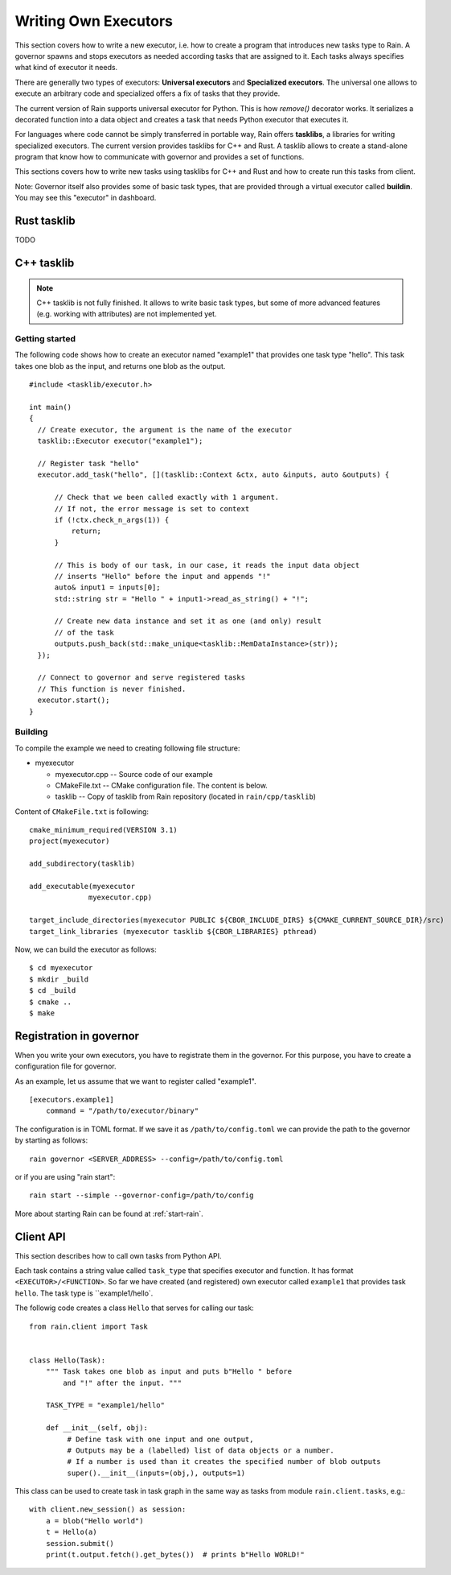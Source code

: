 
Writing Own Executors
*********************

.. figure:: imgs/arch.svg
   :alt: Connection between basic components of Rain

This section covers how to write a new executor, i.e. how to create a program
that introduces new tasks type to Rain. A governor spawns and stops executors
as needed according tasks that are assigned to it. Each tasks always specifies
what kind of executor it needs.

There are generally two types of executors: **Universal executors** and
**Specialized executors**. The universal one allows to execute an arbitrary code
and specialized offers a fix of tasks that they provide.

The current version of Rain supports universal executor for Python. This is how
`remove()` decorator works. It serializes a decorated function into a data
object and creates a task that needs Python executor that executes it.

For languages where code cannot be simply transferred in portable way, Rain
offers **tasklibs**, a libraries for writing specialized executors. The current
version provides tasklibs for C++ and Rust. A tasklib allows to create a
stand-alone program that know how to communicate with governor and provides a
set of functions.

This sections covers how to write new tasks using tasklibs for C++ and Rust and
how to create run this tasks from client.

Note: Governor itself also provides some of basic task types, that are provided
through a virtual executor called **buildin**. You may see this "executor" in
dashboard.


Rust tasklib
============

TODO


C++ tasklib
===========

.. note::
  C++ tasklib is not fully finished. It allows to write basic task types, but
  some of more advanced features (e.g. working with attributes) are not
  implemented yet.


Getting started
---------------

The following code shows how to create an executor named "example1" that
provides one task type "hello". This task takes one blob as the input,
and returns one blob as the output.

.. highlight:: c++

::

  #include <tasklib/executor.h>

  int main()
  {
    // Create executor, the argument is the name of the executor
    tasklib::Executor executor("example1");

    // Register task "hello"
    executor.add_task("hello", [](tasklib::Context &ctx, auto &inputs, auto &outputs) {

        // Check that we been called exactly with 1 argument.
        // If not, the error message is set to context
        if (!ctx.check_n_args(1)) {
            return;
        }

        // This is body of our task, in our case, it reads the input data object
        // inserts "Hello" before the input and appends "!"
        auto& input1 = inputs[0];
        std::string str = "Hello " + input1->read_as_string() + "!";

        // Create new data instance and set it as one (and only) result
        // of the task
        outputs.push_back(std::make_unique<tasklib::MemDataInstance>(str));
    });

    // Connect to governor and serve registered tasks
    // This function is never finished.
    executor.start();
  }


Building
--------

To compile the example we need to creating following file structure:

* myexecutor

  * myexecutor.cpp  -- Source code of our example

  * CMakeFile.txt -- CMake configuration file. The content is below.

  * tasklib -- Copy of tasklib from Rain repository (located in ``rain/cpp/tasklib``)


Content of ``CMakeFile.txt`` is following::

  cmake_minimum_required(VERSION 3.1)
  project(myexecutor)

  add_subdirectory(tasklib)

  add_executable(myexecutor
                myexecutor.cpp)

  target_include_directories(myexecutor PUBLIC ${CBOR_INCLUDE_DIRS} ${CMAKE_CURRENT_SOURCE_DIR}/src)
  target_link_libraries (myexecutor tasklib ${CBOR_LIBRARIES} pthread)


Now, we can build the executor as follows::

  $ cd myexecutor
  $ mkdir _build
  $ cd _build
  $ cmake ..
  $ make


Registration in governor
========================

When you write your own executors, you have to registrate them in the governor.
For this purpose, you have to create a configuration file for governor.

As an example, let us assume that we want to register called "example1".

::

   [executors.example1]
       command = "/path/to/executor/binary"

The configuration is in TOML format. If we save it as ``/path/to/config.toml``
we can provide the path to the governor by starting as follows::

  rain governor <SERVER_ADDRESS> --config=/path/to/config.toml

or if you are using "rain start"::

  rain start --simple --governor-config=/path/to/config

More about starting Rain can be found at :ref:`start-rain`.


Client API
==========

.. highlight:: py

This section describes how to call own tasks from Python API.

Each task contains a string value called ``task_type`` that specifies executor
and function. It has format ``<EXECUTOR>/<FUNCTION>``.
So far we have created (and registered) own executor called ``example1``
that provides task ``hello``. The task type is ``example1/hello`.

The followig code creates a class ``Hello`` that serves for calling our task::


   from rain.client import Task


   class Hello(Task):
       """ Task takes one blob as input and puts b"Hello " before
           and "!" after the input. """

       TASK_TYPE = "example1/hello"

       def __init__(self, obj):
            # Define task with one input and one output,
            # Outputs may be a (labelled) list of data objects or a number.
            # If a number is used than it creates the specified number of blob outputs
            super().__init__(inputs=(obj,), outputs=1)


This class can be used to create task in task graph in the same way as tasks
from module ``rain.client.tasks``, e.g.::

  with client.new_session() as session:
      a = blob("Hello world")
      t = Hello(a)
      session.submit()
      print(t.output.fetch().get_bytes())  # prints b"Hello WORLD!"
